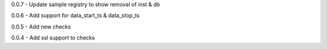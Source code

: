 0.0.7 - Update sample registry to show removal of inst & db

0.0.6 - Add support for data\_start\_ts & data\_stop\_ts

0.0.5 - Add new checks

0.0.4 - Add ssl support to checks

